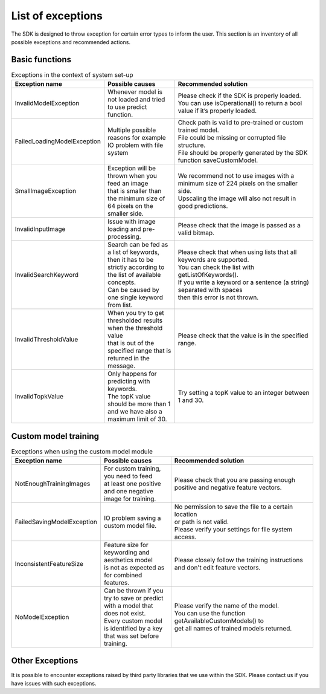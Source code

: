 List of exceptions
=====================

The SDK is designed to throw exception for certain error types to inform the user.
This section is an inventory of all possible exceptions and recommended actions.

Basic functions
----------------


.. list-table:: Exceptions in the context of system set-up
   :widths: 25 25 50
   :header-rows: 1

   * - Exception name
     - | Possible causes
     - | Recommended solution
   * - InvalidModelException
     - | Whenever model is not loaded and tried to use predict function.
     - | Please check if the SDK is properly loaded.
       | You can use isOperational() to return a bool value if it’s properly loaded.
   * - FailedLoadingModelException
     - | Multiple possible reasons for example IO problem with file system
     - | Check path is valid to pre-trained or custom trained model.
       | File could be missing or corrupted file structure.
       | File should be properly generated by the SDK function saveCustomModel.
   * - SmallImageException
     - | Exception will be thrown when you feed an image
       | that is smaller than the minimum size of 64 pixels on the smaller side.
     - | We recommend not to use images with a minimum size of 224 pixels on the smaller side.
       | Upscaling the image will also not result in good predictions.
   * - InvalidInputImage
     - | Issue with image loading and pre-processing.
     - | Please check that the image is passed as a valid bitmap.
   * - InvalidSearchKeyword
     - | Search can be fed as a list of keywords,
       | then it has to be strictly according to the list of available concepts.
       | Can be caused by one single keyword from list.
     - | Please check that when using lists that all keywords are supported.
       | You can check the list with getListOfKeywords().
       | If you write a keyword or a sentence (a string) separated with spaces
       | then this error is not thrown.
   * - InvalidThresholdValue
     - | When you try to get thresholded results when the threshold value
       | that is out of the specified range that is returned in the message.
     - | Please check that the value is in the specified range.
   * - InvalidTopkValue
     - | Only happens for predicting with keywords.
       | The topK value should be more than 1 and we have also a maximum limit of 30.
     - | Try setting a topK value to an integer between 1 and 30.



Custom model training
----------------------


.. list-table:: Exceptions when using the custom model module
   :widths: 25 25 50
   :header-rows: 1


   * - Exception name
     - | Possible causes
     - | Recommended solution
   * - NotEnoughTrainingImages
     - | For custom training, you need to feed
       | at least one positive and one negative image for training.
     - | Please check that you are passing enough positive and negative feature vectors.
   * - FailedSavingModelException
     - | IO problem saving a custom model file.
     - | No permission to save the file to a certain location
       | or path is not valid.
       | Please verify your settings for file system access.
   * - InconsistentFeatureSize
     - | Feature size for keywording and aesthetics model
       | is not as expected as for combined features.
     - | Please closely follow the training instructions and don't edit feature vectors.
   * - NoModelException
     - | Can be thrown if you try to save or predict
       | with a model that does not exist.
       | Every custom model is identified by a key that was set before training.
     - | Please verify the name of the model.
       | You can use the function getAvailableCustomModels() to
       | get all names of trained models returned.


Other Exceptions
-------------------

It is possible to encounter exceptions raised by third party libraries that we use within the SDK.
Please contact us if you have issues with such exceptions.
